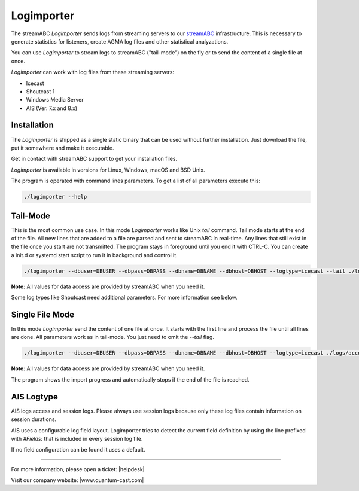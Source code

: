 Logimporter
***********

The streamABC *Logimporter* sends logs from streaming servers to our streamABC_ infrastructure.
This is necessary to generate statistics for listeners, create AGMA log files and other statistical analyzations.

You can use *Logimporter* to stream logs to streamABC ("tail-mode") on the fly or to send the content of a single file at once.

*Logimporter* can work with log files from these streaming servers:

- Icecast
- Shoutcast 1
- Windows Media Server
- AIS (Ver. 7.x and 8.x)

Installation
------------

The *Logimporter* is shipped as a single static binary that can be
used without further installation. Just download the file, put it somewhere and 
make it executable.

Get in contact with streamABC support to get your installation files.

*Logimporter* is available in versions for Linux, Windows, macOS and BSD Unix.

The program is operated with command lines parameters. To get a list of all
parameters execute this:

.. code-block:: bash

    ./logimporter --help

Tail-Mode
---------

This is the most common use case. In this mode *Logimporter* works like Unix *tail* command.
Tail mode starts at the end of the file. All new lines that are added to a file are parsed and sent to streamABC in real-time. Any lines that still exist in the file once you start are not transmitted.
The program stays in foreground until you end it with CTRL-C. You can create a init.d or systemd start script to run it in background and control it.

.. code-block:: bash

    ./logimporter --dbuser=DBUSER --dbpass=DBPASS --dbname=DBNAME --dbhost=DBHOST --logtype=icecast --tail ./logs/access.log

**Note:** All values for data access are provided by streamABC when you need it.

Some log types like Shoutcast need additional parameters. For more information see below.

Single File Mode
----------------

In this mode *Logimporter* send the content of one file at once. It starts with the first line and process the file until
all lines are done.
All parameters work as in tail-mode. You just need to omit the `--tail` flag.

.. code-block:: bash

    ./logimporter --dbuser=DBUSER --dbpass=DBPASS --dbname=DBNAME --dbhost=DBHOST --logtype=icecast ./logs/access.log

**Note:** All values for data access are provided by streamABC when you need it.

The program shows the import progress and automatically stops if the end of the file is reached.

.. _streamABC: https://streamabc.com/

AIS Logtype
----------------

AIS logs access and session logs. Please always use session logs because only these log files contain information 
on session durations.

AIS uses a configurable log field layout. Logimporter tries to detect the current field definition by using 
the line prefixed with `#Fields:` that is included in every session log file.

If no field configuration can be found it uses a default. 


----

For more information, please open a ticket: |helpdesk|

Visit our company website: |www.quantum-cast.com|



.. |helpdesk| raw:: html

    <a href="https://streamabc.zammad.com" target="_blank">https://streamabc.zammad.com</a>


.. |www.quantum-cast.com| raw:: html

   <a href="https://www.quantum-cast.com/" target="_blank">www.quantum-cast.com</a>

